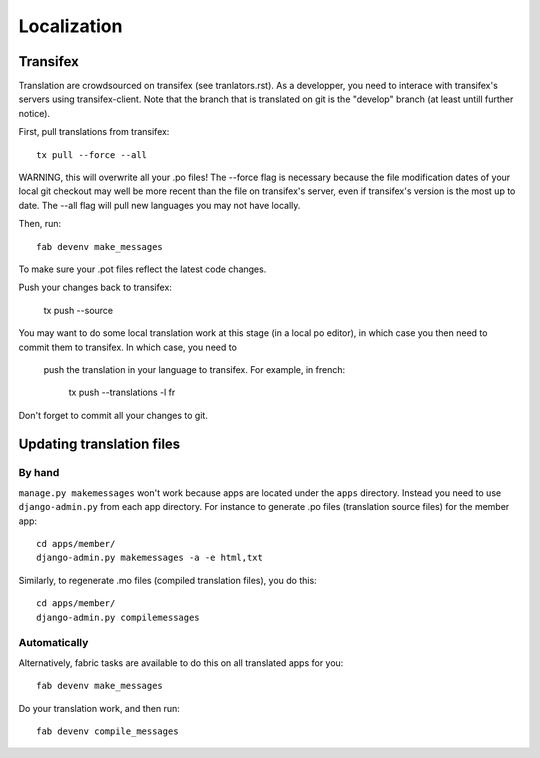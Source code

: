 ============
Localization
============

Transifex
=========

Translation are crowdsourced on transifex (see tranlators.rst).  As a developper,
you need to interace with transifex's servers using transifex-client.  Note that 
the branch that is translated on git is the "develop" branch (at least untill 
further notice).

First, pull translations from transifex::

   tx pull --force --all

WARNING, this will overwrite all your .po files!  The --force flag is necessary because the file modification dates of your local 
git checkout may well be more recent than the file on transifex's server, even
if transifex's version is the most up to date.  The --all flag will pull new languages you may not have locally.

Then, run::

   fab devenv make_messages

To make sure your .pot files reflect the latest code changes.

Push your changes back to transifex:

   tx push --source
   
You may want to do some local translation work at this stage (in a local po editor), 
in which case you then need to commit them to transifex.  In which case, you need to
 push the translation in your language to transifex.  For example, in french:

   tx push --translations -l fr
   
Don't forget to commit all your changes to git.

Updating translation files
==========================

By hand
-------

``manage.py makemessages`` won't work because apps are located under the
``apps`` directory. Instead you need to use ``django-admin.py`` from each app
directory.  For instance to generate .po files (translation source files) for
the member app::

    cd apps/member/
    django-admin.py makemessages -a -e html,txt

Similarly, to regenerate .mo files (compiled translation files), you do this::

    cd apps/member/
    django-admin.py compilemessages

Automatically
-------------

Alternatively, fabric tasks are available to do this on all translated apps for you::

    fab devenv make_messages

Do your translation work, and then run::

    fab devenv compile_messages
